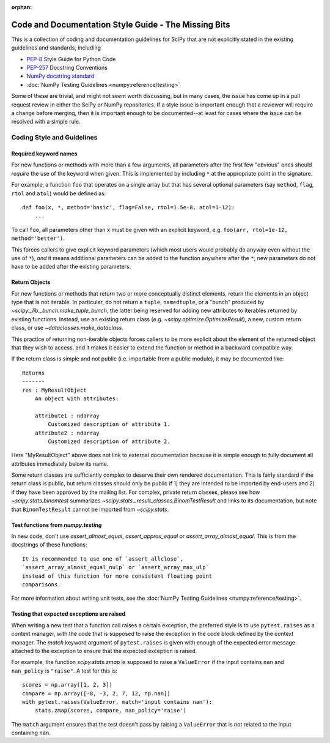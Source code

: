 :orphan:

.. _missing-bits:

Code and Documentation Style Guide - The Missing Bits
=====================================================

This is a collection of coding and documentation guidelines for SciPy that
are not explicitly stated in the existing guidelines and standards, including

* `PEP-8 <https://www.python.org/dev/peps/pep-0008>`_ Style Guide for Python Code
* `PEP-257 <https://www.python.org/dev/peps/pep-0257>`_ Docstring Conventions
* `NumPy docstring standard
  <https://numpydoc.readthedocs.io/en/latest/format.html>`_
* :doc:`NumPy Testing Guidelines <numpy:reference/testing>`

Some of these are trivial, and might not seem worth discussing, but in many
cases, the issue has come up in a pull request review in either the SciPy
or NumPy repositories.  If a style issue is important enough that a reviewer
will require a change before merging, then it is important enough to be
documented--at least for cases where the issue can be resolved with a simple
rule.


Coding Style and Guidelines
---------------------------

Required keyword names
~~~~~~~~~~~~~~~~~~~~~~
For new functions or methods with more than a few arguments, all parameters
after the first few "obvious" ones should *require* the use of the keyword
when given.  This is implemented by including ``*`` at the appropriate point
in the signature.

For example, a function ``foo`` that operates on a single array but that has
several optional parameters (say ``method``, ``flag``, ``rtol`` and ``atol``)
would be defined as::

    def foo(x, *, method='basic', flag=False, rtol=1.5e-8, atol=1-12):
        ...

To call ``foo``, all parameters other than ``x`` must be given with an
explicit keyword, e.g. ``foo(arr, rtol=1e-12, method='better')``.

This forces callers to give explicit keyword parameters (which most users
would probably do anyway even without the use of ``*``), *and* it means
additional parameters can be added to the function anywhere after the
``*``; new parameters do not have to be added after the existing parameters.


Return Objects
~~~~~~~~~~~~~~
For new functions or methods that return two or more conceptually distinct
elements, return the elements in an object type that is not iterable. In
particular, do not return a ``tuple``, ``namedtuple``, or a "bunch" produced
by `~scipy._lib._bunch.make_tuple_bunch`, the latter being reserved for adding
new attributes to iterables returned by existing functions. Instead, use an
existing return class (e.g. `~scipy.optimize.OptimizeResult`), a new, custom
return class, or use `~dataclasses.make_dataclass`.

This practice of returning non-iterable objects forces callers to be more
explicit about the element of the returned object that they wish to access,
and it makes it easier to extend the function or method in a backward
compatible way.

If the return class is simple and not public (i.e. importable from a public
module), it may be documented like::

    Returns
    -------
    res : MyResultObject
        An object with attributes:

        attribute1 : ndarray
            Customized description of attribute 1.
        attribute2 : ndarray
            Customized description of attribute 2.

Here "MyResultObject" above does not link to external documentation because it
is simple enough to fully document all attributes immediately below its name.

Some return classes are sufficiently complex to deserve their own rendered
documentation. This is fairly standard if the return class is public, but
return classes should only be public if 1) they are intended to be imported by
end-users and 2) if they have been approved by the mailing list. For complex,
private return classes, please see  how `~scipy.stats.binomtest` summarizes
`~scipy.stats._result_classes.BinomTestResult` and links to its documentation,
but note that ``BinomTestResult`` cannot be imported from `~scipy.stats`.


Test functions from `numpy.testing`
~~~~~~~~~~~~~~~~~~~~~~~~~~~~~~~~~~~
In new code, don't use `assert_almost_equal`, `assert_approx_equal` or
`assert_array_almost_equal`. This is from the docstrings of these
functions::

    It is recommended to use one of `assert_allclose`,
    `assert_array_almost_equal_nulp` or `assert_array_max_ulp`
    instead of this function for more consistent floating point
    comparisons.

For more information about writing unit tests, see the
:doc:`NumPy Testing Guidelines <numpy:reference/testing>`.


Testing that expected exceptions are raised
~~~~~~~~~~~~~~~~~~~~~~~~~~~~~~~~~~~~~~~~~~~
When writing a new test that a function call raises a certain exception,
the preferred style is to use ``pytest.raises`` as a context manager, with
the code that is supposed to raise the exception in the code block defined
by the context manager.  The `match` keyword argument of ``pytest.raises``
is given with enough of the expected error message attached to the exception
to ensure that the expected exception is raised.

For example, the function `scipy.stats.zmap` is supposed to raise a
``ValueError`` if the input contains ``nan`` and ``nan_policy`` is ``"raise"``.
A test for this is::

    scores = np.array([1, 2, 3])
    compare = np.array([-8, -3, 2, 7, 12, np.nan])
    with pytest.raises(ValueError, match='input contains nan'):
        stats.zmap(scores, compare, nan_policy='raise')

The ``match`` argument ensures that the test doesn't pass by raising
a ``ValueError`` that is not related to the input containing ``nan``.
